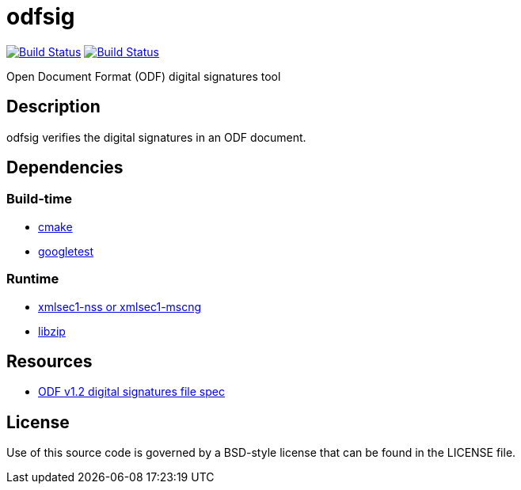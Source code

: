 = odfsig

image:https://travis-ci.com/vmiklos/odfsig.svg?branch=master["Build Status", link="https://travis-ci.com/vmiklos/odfsig"]
image:https://ci.appveyor.com/api/projects/status/l0wvhclvvo0hi46o/branch/master?svg=true["Build Status", link="https://ci.appveyor.com/project/MiklosVajna/odfsig/branch/master"]

Open Document Format (ODF) digital signatures tool

== Description

odfsig verifies the digital signatures in an ODF document.

== Dependencies

=== Build-time

- https://cmake.org/[cmake]
- https://github.com/google/googletest[googletest]

=== Runtime

- https://www.aleksey.com/xmlsec/[xmlsec1-nss or xmlsec1-mscng]
- https://libzip.org/[libzip]

== Resources

- http://docs.oasis-open.org/office/v1.2/os/OpenDocument-v1.2-os-part3.html#$$__RefHeading__752871_826425813$$[ODF
  v1.2 digital signatures file spec]

== License

Use of this source code is governed by a BSD-style license that can be found in
the LICENSE file.
